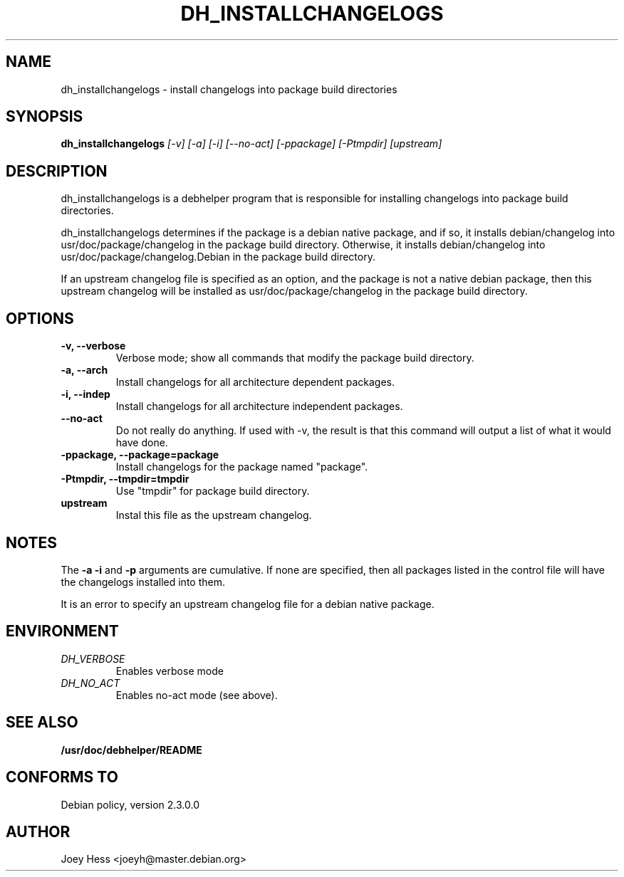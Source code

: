 .TH DH_INSTALLCHANGELOGS 1
.SH NAME
dh_installchangelogs \- install changelogs into package build directories
.SH SYNOPSIS
.B dh_installchangelogs
.I "[-v] [-a] [-i] [--no-act] [-ppackage] [-Ptmpdir] [upstream]"
.SH "DESCRIPTION"
dh_installchangelogs is a debhelper program that is responsible for installing
changelogs into package build directories.
.P
dh_installchangelogs determines if the package is a debian native package,
and if so, it installs debian/changelog into usr/doc/package/changelog in
the package build directory. Otherwise, it installs debian/changelog into
usr/doc/package/changelog.Debian in the package build directory.
.P
If an upstream changelog file is specified as an option, and the package is
not a native debian package, then this upstream changelog will be installed
as usr/doc/package/changelog in the package build directory.
.SH OPTIONS
.TP
.B \-v, \--verbose
Verbose mode; show all commands that modify the package build directory.
.TP
.B \-a, \--arch
Install changelogs for all architecture dependent packages.
.TP
.B \-i, \--indep
Install changelogs for all architecture independent packages.
.TP
.B \--no-act
Do not really do anything. If used with -v, the result is that this command
will output a list of what it would have done.
.TP
.B \-ppackage, \--package=package
Install changelogs for the package named "package".
.TP
.B \-Ptmpdir, \--tmpdir=tmpdir
Use "tmpdir" for package build directory. 
.TP
.B upstream
Instal this file as the upstream changelog.
.SH NOTES
The
.B \-a
.B \-i
and
.B \-p
arguments are cumulative. If none are specified, then all packages listed in
the control file will have the changelogs installed into them.
.P
It is an error to specify an upstream changelog file for a debian native
package.
.SH ENVIRONMENT
.TP
.I DH_VERBOSE
Enables verbose mode
.TP
.I DH_NO_ACT
Enables no-act mode (see above).
.SH "SEE ALSO"
.BR /usr/doc/debhelper/README
.SH "CONFORMS TO"
Debian policy, version 2.3.0.0
.SH AUTHOR
Joey Hess <joeyh@master.debian.org>
